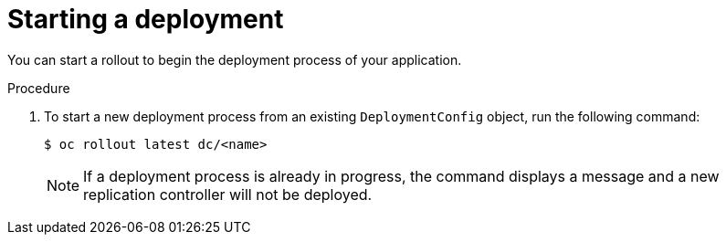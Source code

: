 // Module included in the following assemblies:
//
// * applications/deployments/managing-deployment-processes.adoc

[id="deployments-starting-a-deployment_{context}"]
= Starting a deployment

[role="_abstract"]
You can start a rollout to begin the deployment process of your application.

.Procedure

. To start a new deployment process from an existing `DeploymentConfig` object, run the following command:
+
[source,terminal]
----
$ oc rollout latest dc/<name>
----
+
[NOTE]
====
If a deployment process is already in progress, the command displays a message and a new replication controller will not be deployed.
====
